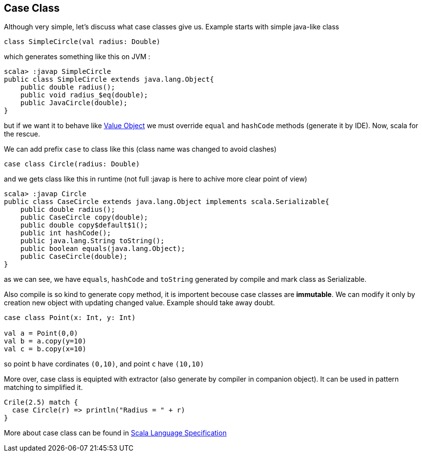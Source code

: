 == Case Class

Although very simple, let's discuss what case classes give us. Example starts with simple java-like class

```scala
class SimpleCircle(val radius: Double)
```

which generates something like this on JVM :

```
scala> :javap SimpleCircle
public class SimpleCircle extends java.lang.Object{
    public double radius();
    public void radius_$eq(double);
    public JavaCircle(double);
}
```

but if we want it to behave like http://en.wikipedia.org/wiki/Value_object[Value Object] 
we must override `equal` and `hashCode` methods (generate it by IDE). Now, scala for the rescue.

We can add prefix `case` to class like this (class name was changed to avoid clashes)
```scala
case class Circle(radius: Double)
```

and we gets class like this in runtime (not full :javap is here to achive more clear point of view)

```
scala> :javap Circle
public class CaseCircle extends java.lang.Object implements scala.Serializable{
    public double radius();
    public CaseCircle copy(double);
    public double copy$default$1();
    public int hashCode();
    public java.lang.String toString();
    public boolean equals(java.lang.Object);
    public CaseCircle(double);
}

```

as we can see, we have `equals`, `hashCode` and `toString` generated by compile and mark class as Serializable.

Also compile is so kind to generate copy method, it is importent becouse case classes are *immutable*.
We can modify it only by creation new object with updating changed value. Example should take away doubt.

```scala
case class Point(x: Int, y: Int)

val a = Point(0,0)
val b = a.copy(y=10)
val c = b.copy(x=10)
```
so point `b` have cordinates `(0,10)`, and point `c` have `(10,10)`

More over, case class is equipted with extractor (also generate by compiler in companion object). 
It can be used in pattern matching to simplified it.

``` scala
Crile(2.5) match {
  case Circle(r) => println("Radius = " + r)
}
```

More about case class can be found in http://www.scala-lang.org/files/archive/nightly/pdfs/ScalaReference.pdf#subsection.5.3.2[Scala Language Specification]

